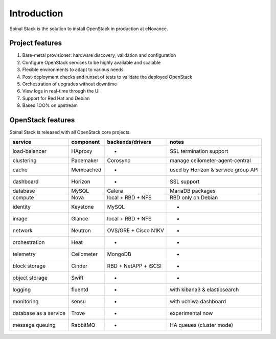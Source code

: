 .. _introduction:

Introduction
============

Spinal Stack is the solution to install OpenStack in production at eNovance.


Project features
----------------

1. Bare-metal provisioner: hardware discovery, validation and configuration
2. Configure OpenStack services to be highly available and scalable
3. Flexible environments to adapt to various needs
4. Post-deployment checks and runset of tests to validate the deployed OpenStack
5. Orchestration of upgrades without downtime
6. View logs in real-time through the UI
7. Support for Red Hat and Debian
8. Based 1OO% on upstream


OpenStack features
------------------

Spinal Stack is released with all OpenStack core projects.

===================== ========== ==================== ===================================
service               component  backends/drivers     notes
===================== ========== ==================== ===================================
load-balancer         HAproxy    -                    SSL termination support
clustering            Pacemaker  Corosync             manage ceilometer-agent-central
cache                 Memcached  -                    used by Horizon & service group API
dashboard             Horizon    -                    SSL support
database              MySQL      Galera               MariaDB packages
compute               Nova       local + RBD + NFS    RBD only on Debian
identity              Keystone   MySQL                -
image                 Glance     local + RBD + NFS    -
network               Neutron    OVS/GRE + Cisco N1KV -
orchestration         Heat       -                    -
telemetry             Ceilometer MongoDB              -
block storage         Cinder     RBD + NetAPP + iSCSI -
object storage        Swift      -                    -
logging               fluentd    -                    with kibana3 & elasticsearch
monitoring            sensu      -                    with uchiwa dashboard
database as a service Trove      -                    experimental now
message queuing       RabbitMQ   -                    HA queues (cluster mode)
===================== ========== ==================== ===================================
